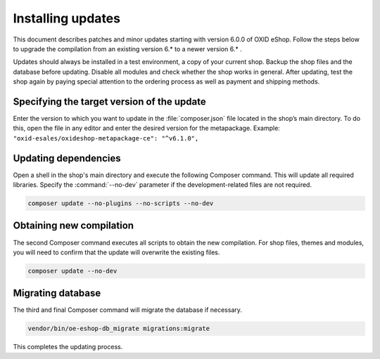 ﻿Installing updates
==================

This document describes patches and minor updates starting with version 6.0.0 of OXID eShop. Follow the steps below to upgrade the compilation from an existing version 6.* to a newer version 6.* .

Updates should always be installed in a test environment, a copy of your current shop. Backup the shop files and the database before updating. Disable all modules and check whether the shop works in general. After updating, test the shop again by paying special attention to the ordering process as well as payment and shipping methods.

.. |schritt| image:: ../../media/icons/schritt.jpg
               :class: no-shadow

|schritt| Specifying the target version of the update
-----------------------------------------------------
Enter the version to which you want to update in the :file:`composer.json` file located in the shop’s main directory. To do this, open the file in any editor and enter the desired version for the metapackage. Example: ``"oxid-esales/oxideshop-metapackage-ce": "^v6.1.0",``

|schritt| Updating dependencies
-------------------------------
Open a shell in the shop's main directory and execute the following Composer command. This will update all required libraries. Specify the :command:`--no-dev` parameter if the development-related files are not required.

.. code:: bash

   composer update --no-plugins --no-scripts --no-dev

|schritt| Obtaining new compilation
-----------------------------------
The second Composer command executes all scripts to obtain the new compilation. For shop files, themes and modules, you will need to confirm that the update will overwrite the existing files.

.. code:: bash

   composer update --no-dev

|schritt| Migrating database
-----------------------------
The third and final Composer command will migrate the database if necessary.

.. code:: bash

   vendor/bin/oe-eshop-db_migrate migrations:migrate

This completes the updating process.


.. Intern: oxbahv, Status: